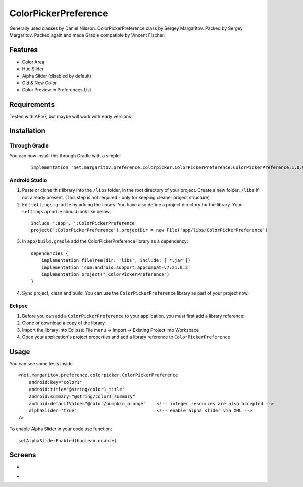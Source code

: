 =====================
ColorPickerPreference
=====================

Generally used classes by Daniel Nilsson.
ColorPickerPreference class by Sergey Margaritov.
Packed by Sergey Margaritov.
Packed again and made Gradle compatible by Vincent Fischer.

Features
========

* Color Area
* Hue Slider
* Alpha Slider (disabled by default)
* Old & New Color
* Color Preview in Preferences List

Requirements
============

Tested with APIv7, but maybe will work with early versions

Installation
===========

Through Gradle
--------------

You can now install this through Gradle with a simple:
  ::

    implementation 'net.margaritov.preference.colorpicker.ColorPickerPreference:ColorPickerPreference:1.0.0'

Android Studio
--------------

1) Paste or clone this library into the ``/libs`` folder, in the root directory of your project. Create a new folder: ``/libs`` if not already present. (This step is not required - only for keeping cleaner project structure)
2) Edit ``settings.gradle`` by adding the library. You have also define a project directory for the library. Your ``settings.gradle`` should look like below:
  ::

    include ':app', ':ColorPickerPreference'
    project(':ColorPickerPreference').projectDir = new File('app/libs/ColorPickerPreference')

3) In ``app/build.gradle`` add the ColorPickerPreference library as a dependency:
  ::

    dependencies {
        implementation fileTree(dir: 'libs', include: ['*.jar'])
        implementation 'com.android.support:appcompat-v7:21.0.3'
        implementation project(":ColorPickerPreference")
    }


4) Sync project, clean and build. You can use the ``ColorPickerPreference`` library as part of your project now.

Eclipse
-------

1) Before you can add a ``ColorPickerPreference`` to your application, you must first add a library reference:
2) Clone or download a copy of the library
3) Import the library into Eclipse: File menu -> Import -> Existing Project into Workspace
4) Open your application's project properties and add a library reference to ``ColorPickerPreference``

Usage
=====

You can see some tests inside

::

    <net.margaritov.preference.colorpicker.ColorPickerPreference
        android:key="color1"
        android:title="@string/color1_title"
        android:summary="@string/color1_summary"
        android:defaultValue="@color/pumpkin_orange"    <!-- integer resources are also accepted -->
        alphaSlider="true"                              <!-- enable alpha slider via XML -->
    />

To enable Alpha Slider in your code use function:
::
    setAlphaSliderEnabled(boolean enable)

Screens
=======

* .. image:: https://github.com/C0br4/ColorPickerPreference/raw/master/screen_1.png

* .. image:: https://github.com/C0br4/ColorPickerPreference/raw/master/screen_2.png

